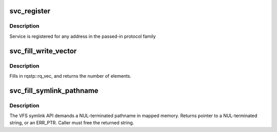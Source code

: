 .. -*- coding: utf-8; mode: rst -*-
.. src-file: net/sunrpc/svc.c

.. _`svc_register`:

svc_register
============

.. c:function:: int svc_register(const struct svc_serv *serv, struct net *net, const int family, const unsigned short proto, const unsigned short port)

    register an RPC service with the local portmapper

    :param serv:
        svc_serv struct for the service to register
    :type serv: const struct svc_serv \*

    :param net:
        net namespace for the service to register
    :type net: struct net \*

    :param family:
        protocol family of service's listener socket
    :type family: const int

    :param proto:
        transport protocol number to advertise
    :type proto: const unsigned short

    :param port:
        port to advertise
    :type port: const unsigned short

.. _`svc_register.description`:

Description
-----------

Service is registered for any address in the passed-in protocol family

.. _`svc_fill_write_vector`:

svc_fill_write_vector
=====================

.. c:function:: unsigned int svc_fill_write_vector(struct svc_rqst *rqstp, struct page **pages, struct kvec *first, size_t total)

    Construct data argument for VFS write call

    :param rqstp:
        svc_rqst to operate on
    :type rqstp: struct svc_rqst \*

    :param pages:
        list of pages containing data payload
    :type pages: struct page \*\*

    :param first:
        buffer containing first section of write payload
    :type first: struct kvec \*

    :param total:
        total number of bytes of write payload
    :type total: size_t

.. _`svc_fill_write_vector.description`:

Description
-----------

Fills in rqstp::rq_vec, and returns the number of elements.

.. _`svc_fill_symlink_pathname`:

svc_fill_symlink_pathname
=========================

.. c:function:: char *svc_fill_symlink_pathname(struct svc_rqst *rqstp, struct kvec *first, void *p, size_t total)

    Construct pathname argument for VFS symlink call

    :param rqstp:
        svc_rqst to operate on
    :type rqstp: struct svc_rqst \*

    :param first:
        buffer containing first section of pathname
    :type first: struct kvec \*

    :param p:
        buffer containing remaining section of pathname
    :type p: void \*

    :param total:
        total length of the pathname argument
    :type total: size_t

.. _`svc_fill_symlink_pathname.description`:

Description
-----------

The VFS symlink API demands a NUL-terminated pathname in mapped memory.
Returns pointer to a NUL-terminated string, or an ERR_PTR. Caller must free
the returned string.

.. This file was automatic generated / don't edit.

